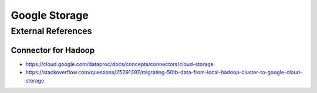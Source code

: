 Google Storage
==============

External References
-------------------

Connector for Hadoop
^^^^^^^^^^^^^^^^^^^^
* https://cloud.google.com/dataproc/docs/concepts/connectors/cloud-storage
* https://stackoverflow.com/questions/25291397/migrating-50tb-data-from-local-hadoop-cluster-to-google-cloud-storage

